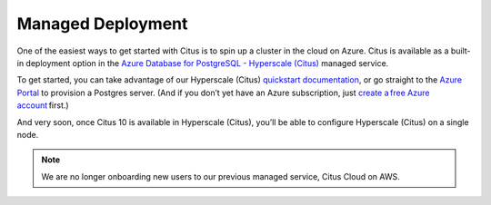.. _multi_node_cloud:

Managed Deployment
==================

One of the easiest ways to get started with Citus is to spin up a cluster in
the cloud on Azure. Citus is available as a built-in deployment option in the
`Azure Database for PostgreSQL - Hyperscale (Citus)
<https://docs.microsoft.com/en-us/azure/postgresql/hyperscale/>`_ managed
service.

To get started, you can take advantage of our Hyperscale (Citus) `quickstart
documentation
<https://docs.microsoft.com/en-us/azure/postgresql/quickstart-create-hyperscale-portal>`_,
or go straight to the `Azure Portal
<https://portal.azure.com/#create/Microsoft.PostgreSQLServer>`_ to provision a
Postgres server. (And if you don’t yet have an Azure subscription, just `create
a free Azure account <https://azure.microsoft.com/free/>`_ first.)

And very soon, once Citus 10 is available in Hyperscale (Citus), you’ll be able
to configure Hyperscale (Citus) on a single node.

.. NOTE::

  We are no longer onboarding new users to our previous managed service, Citus
  Cloud on AWS.
